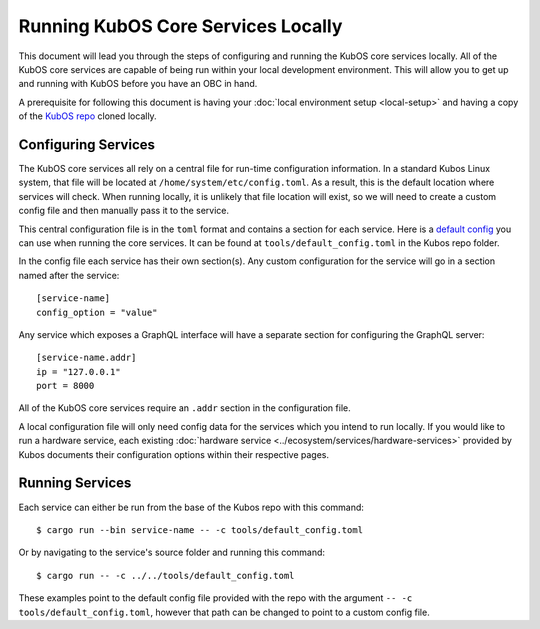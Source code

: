 Running KubOS Core Services Locally
===================================

This document will lead you through the steps of configuring and running the KubOS core
services locally. All of the KubOS core services are capable of being run within
your local development environment. This will allow you to get up and running with
KubOS before you have an OBC in hand.

A prerequisite for following this document is having your 
:doc:`local environment setup <local-setup>` and having a copy of the 
`KubOS repo <https://github.com/kubos/kubos>`__ cloned locally.

Configuring Services
--------------------

The KubOS core services all rely on a central file for run-time configuration information.
In a standard Kubos Linux system, that file will be located at
``/home/system/etc/config.toml``. As a result, this is the default location
where services will check. When running locally, it is unlikely that file location
will exist, so we will need to create a custom config file and then
manually pass it to the service.

This central configuration file is in the ``toml`` format and contains a section
for each service. Here is a `default config <https://github.com/kubos/kubos/blob/master/tools/default_config.toml>`__  
you can use when running the core services. It can be found at ``tools/default_config.toml``
in the Kubos repo folder.

In the config file each service has their own section(s). Any custom configuration
for the service will go in a section named after the service::

    [service-name]
    config_option = "value"

Any service which exposes a GraphQL interface will have a separate section for 
configuring the GraphQL server::

    [service-name.addr]
    ip = "127.0.0.1"
    port = 8000

All of the KubOS core services require an ``.addr`` section in the configuration file.

A local configuration file will only need config data for the services which you
intend to run locally. If you would like to run a hardware service, each existing
:doc:`hardware service <../ecosystem/services/hardware-services>`
provided by Kubos documents their configuration options within their respective pages.

Running Services
----------------

Each service can either be run from the base of the Kubos repo with this command::

    $ cargo run --bin service-name -- -c tools/default_config.toml

Or by navigating to the service's source folder and running this command::

    $ cargo run -- -c ../../tools/default_config.toml

These examples point to the default config file provided with the repo with
the argument ``-- -c tools/default_config.toml``, however that path can be
changed to point to a custom config file.